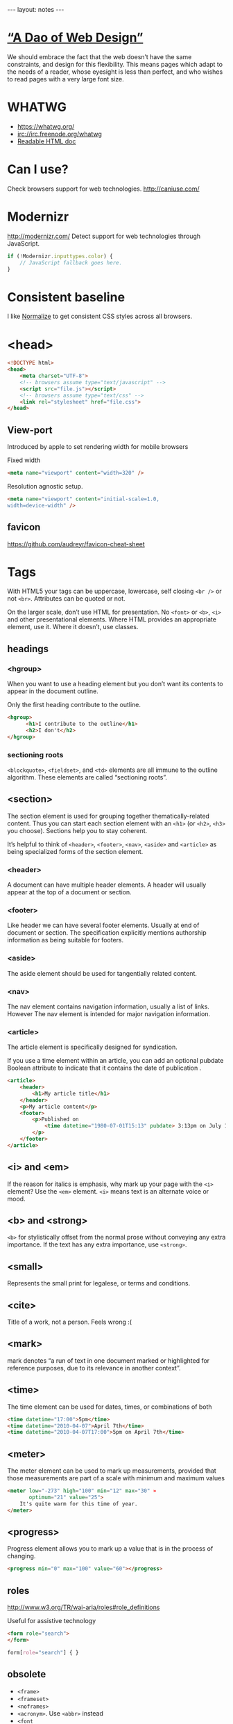 #+BEGIN_HTML
---
layout: notes
---
#+END_HTML
#+TOC: headlines 4

* [[http://bkaprt.com/rwd/3/][“A Dao of Web Design”]]
  We should embrace the fact that the web doesn’t have the same
  constraints, and design for this flexibility. This means pages which
  adapt to the needs of a reader, whose eyesight is less than perfect,
  and who wishes to read pages with a very large font size.

* WHATWG
  + https://whatwg.org/
  + irc://irc.freenode.org/whatwg
  + [[https://developers.whatwg.org/][Readable HTML doc]]

* Can I use?
  Check browsers support for web technologies.
  http://caniuse.com/

* Modernizr
  http://modernizr.com/
  Detect support for web technologies through JavaScript.

  #+BEGIN_SRC javascript
    if (!Modernizr.inputtypes.color) {
        // JavaScript fallback goes here.
    }
  #+END_SRC
* Consistent baseline
  I like [[https://necolas.github.io/normalize.css/][Normalize]] to get consistent CSS styles across all browsers.

* <head>
  #+BEGIN_SRC html
    <!DOCTYPE html>
    <head>
        <meta charset="UTF-8">
        <!-- browsers assume type="text/javascript" -->
        <script src="file.js"></script>
        <!-- browsers assume type="text/css" -->
        <link rel="stylesheet" href="file.css">
    </head>
  #+END_SRC

** View-port
  Introduced by apple to set rendering width for mobile browsers

  Fixed width
#+BEGIN_SRC html
  <meta name="viewport" content="width=320" />
#+END_SRC


  Resolution agnostic setup.
#+BEGIN_SRC html
  <meta name="viewport" content="initial-scale=1.0,
  width=device-width" />
#+END_SRC
** favicon
   https://github.com/audreyr/favicon-cheat-sheet
* Tags
  With HTML5 your tags can be uppercase, lowercase, self closing
  ~<br />~ or not ~<br>~. Attributes can be quoted or not.

  On the larger scale, don’t use HTML for presentation. No ~<font>~ or
  ~<b>~, ~<i>~ and other presentational elements. Where HTML provides an
  appropriate element, use it. Where it doesn’t, use classes.
** headings
*** <hgroup>
    When you want to use a heading element but you don’t want its
    contents to appear in the document outline.

    Only the first heading contribute to the outline.
    #+BEGIN_SRC html
      <hgroup>
            <h1>I contribute to the outline</h1>
            <h2>I don't</h2>
      </hgroup>
    #+END_SRC
*** sectioning roots

    ~<blockquote>~, ~<fieldset>~, and ~<td>~ elements are all immune to the
    outline algorithm. These elements are called “sectioning roots”.

** <section>
   The section element is used for grouping together
   thematically-related content.
   Thus you can start each section element with an ~<h1>~ (or ~<h2>~,
   ~<h3>~ you choose). Sections help you to stay coherent.

   It’s helpful to think of ~<header>~, ~<footer>~, ~<nav>~, ~<aside>~
   and ~<article>~ as being specialized forms of the section element.

*** <header>
    A document can have multiple header elements.
    A header will usually appear at the top of a document or section.

*** <footer>
    Like header we can have several footer elements. Usually at end of
    document or section.
    The specification explicitly mentions authorship information as
    being suitable for footers.

*** <aside>
    The aside element should be used for tangentially related content.

*** <nav>
    The nav element contains navigation information, usually a list of
    links. However The nav element is intended for major navigation
    information.

*** <article>
     The article element is specifically designed for syndication.

     If you use a time element within an article, you can add an
     optional pubdate Boolean attribute to indicate that it contains
     the date of publication .

     #+BEGIN_SRC html
       <article>
           <header>
               <h1>My article title</h1>
           </header>
           <p>My article content</p>
           <footer>
               <p>Published on
                   <time datetime="1980-07-01T15:13" pubdate> 3:13pm on July 1st, 1980</time>
               </p>
           </footer>
       </article>
     #+END_SRC

** <i> and <em>
  If the reason for italics is emphasis, why mark up your page with
  the ~<i>~ element? Use the ~<em>~ element.
  ~<i>~ means text is an alternate voice or mood.

** <b> and <strong>
   ~<b>~ for stylistically offset from the normal prose without
   conveying any extra importance. If the text has any extra
   importance, use ~<strong>~.

** <small>
   Represents the small print for legalese, or terms and conditions.

** <cite>
   Title of a work, not a person. Feels wrong :(
** <mark>
   mark denotes “a run of text in one document marked or highlighted
   for reference purposes, due to its relevance in another context”.
** <time>
   The time element can be used for dates, times, or combinations of
   both

   #+BEGIN_SRC html
     <time datetime="17:00">5pm</time>
     <time datetime="2010-04-07">April 7th</time>
     <time datetime="2010-04-07T17:00">5pm on April 7th</time>
   #+END_SRC

** <meter>
   The meter element can be used to mark up measurements, provided
   that those measurements are part of a scale with minimum and
   maximum values

   #+BEGIN_SRC html
     <meter low="-273" high="100" min="12" max="30" »
            optimum="21" value="25">
         It's quite warm for this time of year.
     </meter>
   #+END_SRC

** <progress>
    Progress element allows you to mark up a value that is in the
    process of changing.

    #+BEGIN_SRC html
      <progress min="0" max="100" value="60"></progress>
    #+END_SRC
** roles
  http://www.w3.org/TR/wai-aria/roles#role_definitions

  Useful for assistive technology

  #+BEGIN_SRC html
    <form role="search">
    </form>
  #+END_SRC

  #+BEGIN_SRC css
    form[role="search"] { }
  #+END_SRC

** obsolete
   + ~<frame>~
   + ~<frameset>~
   + ~<noframes>~
   + ~<acronym>~. Use ~<abbr>~ instead
   + ~<font~
   + ~<big>~
   + ~<center>~
   + ~<strike>~
   + presentational attributes like ~bgcolor~, ~cellpading~,
     ~cellspacing~, ~valign~

** Test if an element supports an attribute
   #+BEGIN_SRC javascript
     function elementSupportsAttribute(element,attribute) {
         var test = document.createElement(element);
         if (attribute in test) {
             return true;
         } else {
             return false;
         }
     }

     if (!elementSupportsAttribute('input','placeholder')) {
         // JavaScript fallback goes here.
     }
   #+END_SRC
* Forms

   Think long before using ~autofocus~ attribute. It can be annoying
   for the user.
   You can test with JavaScript ~tag~ and properties support.

   #+BEGIN_SRC html
     <!-- autocomplete is on by default -->
     <form autocomplete="off">
         <label for="status">What's happening?</label>
         <!-- you can use autofocus to put focus on a form element -->
         <input id="status" name="status" type="text" autofocus>
         <label for="pass">Your password</label>
         <!-- you can disable autocomplete -->
         <input id="pass" name="pass" type="password" required autocomplete="off">
         <label for="hobbies">Your hobbies</label>
         <!-- you don't need js anymore for placeholders -->
         <input id="hobbies" name="hobbies" type="text" placeholder="Owl
                                                                     stretching">

         <label for="homeworld">Your home planet</label>
         <input type="text" name="homeworld" id="homeworld" list="planets">
         <!-- datalist allows to make a mix between a select and a regular input -->
         <datalist id="planets">
             <option value="Mercury">
             <option value="Venus">
             <option value="Earth">
             <option value="Mars">
             <option value="Jupiter">
             <option value="Saturn">
             <option value="Uranus">
             <option value="Neptune">
         </datalist>

         <!-- some new useful input types -->
         <label for="query">Search</label>
         <input id="query" name="query" type="search">
         <label for="email">Email address</label>
         <input id="email" name="email" type="email">
         <label for="website">Website</label>
         <input id="website" name="website" type="url">
         <label for="phone">Telephone</label>
         <input id="phone" name="phone" type="tel">

         <!-- slider! -->
         <label for="amount">How much?</label>
         <input id="amount" name="amount" type="range" min="1" max="5">

         <!-- increase and decrease -->
         <label for="amount">How much?</label>
         <input id="amount" name="amount" type="number" » min="5" max="20">

         <!-- date -->
         <label for="dtstart">Start date</label>
         <input id="dtstart" name="dtstart" type="date">

         <!-- color picker -->
         <label for="bgcolor">Background color</label>
         <input id="bgcolor" name="bgcolor" type="color">

         <!-- specify the kind of value you want -->
         <label for="zip">US Zip code</label>
         <input id="zip" name="zip" pattern="[\d]{5}(-[\d]{4})">
     </form>
   #+END_SRC
* Audio
  #+BEGIN_SRC html
    <audio src="johnny_cash_hurt.mp3" autoplay loop controls></audio>
  #+END_SRC

  ~autoplay~, ~loop~ and ~control~ are boolean attributes. Giving the
  attributed a value does not matter. It is either present or not.
  You can also use ~preload~ attribute and set it to ~none~, ~auto~
  and ~metadata~.

  You can use js to control the player.

  #+BEGIN_SRC js
    document.getElementById('player').play()
  #+END_SRC

  You can provide different format, specifying mime types help the browser.
  #+BEGIN_SRC html
    <audio controls>
        <source src="johnny_cash.ogg" type="audio/ogg">
        <source src="johnny_cash.mp3" type="audio/mpeg">
    </audio>
  #+END_SRC

  Support for browsers not supporting ~<audio>~ and not including /flash/.
  #+BEGIN_SRC html
    <audio controls>
     <source src="johnny_cash.ogg" type="audio/ogg">
     <source src="johnny_cash.mp3" type="audio/mpeg">
     <object type="application/x-shockwave-flash" »
             data="player.swf?soundFile=johnny_cash.mp3">
         <param name="movie" value="player.swf?soundFile=johnny_cash.mp3">
         <a href="johnny_cash.mp3">Download the song</a>
     </object>
    </audio>
  #+END_SRC
* Video
  ~<video>~ works like ~<audio>~. ~autoplay~, ~loop~, ~control~
  attributes. ~preload~ also available.
  You can have a placeholder image with the poster attribute.

  #+BEGIN_SRC html
    <video controls width="360" height="240" »
            poster="placeholder.jpg">
      <source src="movie.ogv" type="video/ogg">
      <source src="movie.mp4" type="video/mp4">
      <object type="application/x-shockwave-flash" »
              width="360" height="240" »
              data="player.swf?file=movie.mp4">
          <param name="movie" »
                 value="player.swf?file=movie.mp4">
          <a href="movie.mp4">Download the movie</a>
      </object>
    </video>
  #+END_SRC

  Scriptable, styleable.

* [[http://microformats.org/][Microformats]]
  Set of conventions agreed on by a community. Used to “extend” HTML5.
  They do it using the ~class~ attributes.

  #+BEGIN_SRC html
    <span class="vcard">
        <span class="fn">Jeremy Keith</span>,
        <span class="org">Clearleft</span>
    </span>
  #+END_SRC

  There are browsers extensions and parsers that work with them
* Typography
** Hyphenation
  http://meyerweb.com/eric/thoughts/2012/12/17/where-to-avoid-css-hyphenation

#+BEGIN_SRC css
  body {hyphens: auto;}
  code, var, kbd, samp, tt, dir, listing, plaintext, xmp,
  abbr, acronym, blockquote, q {hyphens: none;}
#+END_SRC

** Fonts
   Avoid using absolute font sizes, and use proportional sizes for
   headings, much more adaptable and accessible. I like to use /ems/.

   By setting the font size to 100% we set the base type to the
   browser’s default (16 in most cases).

   When you use ems you can be translate back into pixel with ~target /
   context = result~. So for example with a body size of 100% (16px),
   if we want a h1 of 24px, which value should we set for em? 24 / 16 =
   1.5em.

   This way you can translate your /Photoshop/ design font-sizes (with
   pixels) to flexible font-sizes.
* Layout
  Using percentages (or other relative values) to specify page layout
  in CSS automatically creates adaptive pages.

** Flexible grid
   We can use ~target / context = result~ to convert pixels to % in
   our designs. We can use it for width, height, margins, paddings.
   You *can* round up the result if you want.

** Responsive Web design
   http://responsivewebdesign.com/robot/

   The long and short of it is that we’re designing for more devices,
   more input types, more resolutions than ever before.

   1. A flexible, grid-based layout,
   2. Flexible images and media, and
   3. Media queries, a module from the CSS3 specification.

** Flexible Media

#+BEGIN_SRC css
  img, embed, object, video {
      max-width: 100%;
  }
#+END_SRC

  ~overflow: hidden~ is also a pretty useful property
* Media Queries
  *Design for mobile first*

  You can test with:
  + width
  + height
  + device-width
  + device-height
  + orientation (portrait and landscape)
  + aspect-ratio
  + device-aspect-ratio
  + color
  + color-index
  + monochrome
  + resolution
  + scan
  + grid

#+BEGIN_SRC css
  @media screen and (min-width: 1024px) {
      body {
            font-size: 100%;
        }
  }

  @import url("wide.css") screen and (min-width: 1024px);

  @media screen and (min-device-width: 480px) and (orientation: landscape) { }
#+END_SRC

#+BEGIN_SRC html
  <link rel="stylesheet" href="wide.css" media="screen and (min-width: 1024px)" />
#+END_SRC

  Resolutions Breakpoints:

  + 320 pixels
    For small screen devices, like phones, held in portrait mode.
  + 480 pixels
    For small screen devices, like phones, held in landscape mode.
  + 600 pixels
    Smaller tablets, like the Amazon Kindle (600×800) and Barnes & Noble Nook (600×1024), held in portrait mode.
  + 768 pixels
    Ten-inch tablets like the iPad (768×1024) held in portrait mode.
  + 1024 pixels
    Tablets like the iPad (1024×768) held in landscape mode, as well as certain laptop, netbook, and desktop displays.
  + 1200 pixels
    For wide-screen displays, primarily laptop and desktop browsers.

* Accessibility
  http://www.w3.org/WAI/PF/html-task-force

  alt test to every image
  alt="" where screen reader should ignore
  webaim.org

  Skip to main content link
  Everything accessible through keyboard
  No labels inside form fields
  Distinction between visited and unvisited
* CSS
** !important
  Ignore subsequent or more specific rules, apply this one.

#+BEGIN_SRC css
  a {
      color: blue !important;
  }
#+END_SRC
** scoped styles

  You can scope styles and they only apply to the containing section
  element.

  Poor support
  http://caniuse.com/#feat=style-scoped

  #+BEGIN_SRC html
    <article>
        <style scoped>
            h1 { font-size: 75% }
        </style>
        <h1>article title</h1>
        <p>article text.</p>
    </article>
  #+END_SRC
* Canvas
  For creating dynamic images
  [[https://html.spec.whatwg.org/multipage/scripting.html#the-canvas-element][Spec]]ification

  #+BEGIN_SRC html
    <canvas id="my-first-canvas" width="360" height="240">
            <p>No canvas support? Have an old-fashioned image
            instead:</p>
            <img src="puppy.jpg" alt="a cute puppy">
    </canvas>
  #+END_SRC

  Then you interact with it with JavaScript

  #+BEGIN_SRC js
    var canvas = document.getElementById('my-first-canvas');
    var context = canvas.getContext('2d');
  #+END_SRC
* SVG
** png mask for transparent jpegs
   #+BEGIN_SRC html
     <svg preserveAspectRatio="xMinYMin" version="1.1" xmlns="http://www.w3.org/2000/svg" xmlns:xlink="http://www.w3.org/1999/xlink"
          viewBox="0 0 560 1388">
     <defs>
     <mask id="mask">
     <image width="560" height="1388" xlink:href="img/mask.png"></image>
     </mask>
     </defs>
     <image mask="url(#mask)" id="image_masked" width="560" height="1388" xlink:href="image_to_mask.jpg"></image>
     </svg>
   #+END_SRC
* Will-change

  Combined with /Paint flashing/ from developer tools, it can allow to
  fix sluggish UI.
